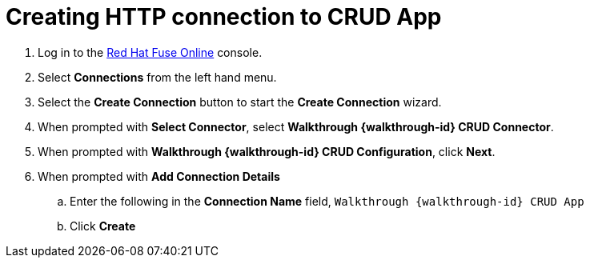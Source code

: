 // Module included in the following assemblies:
//
// <List assemblies here, each on a new line>


[id='creating-http-connection-in-fuse_{context}']
= Creating HTTP connection to CRUD App

ifdef::location[]
// tag::intro[]
To send messages to the Spring Boot app, you create a connection in Red Hat Fuse Online.
// end::intro[]
endif::location[]


. Log in to the link:{fuse-url}[Red Hat Fuse Online, window="_blank"] console.

. Select *Connections* from the left hand menu.

. Select the *Create Connection* button to start the *Create Connection* wizard.

. When prompted with *Select Connector*, select *Walkthrough {walkthrough-id} CRUD Connector*.

. When prompted with *Walkthrough {walkthrough-id} CRUD Configuration*, click *Next*.

. When prompted with *Add Connection Details*
.. Enter the following in the *Connection Name* field, `Walkthrough {walkthrough-id} CRUD App`
.. Click *Create*

ifdef::location[]

.Verification
// tag::verification[]
Check the *Connections* screen of the link:{fuse-url}[Red Hat Fuse Online, window="_blank"] console to make sure the new connection exists.
// end::verification[]
endif::location[]

